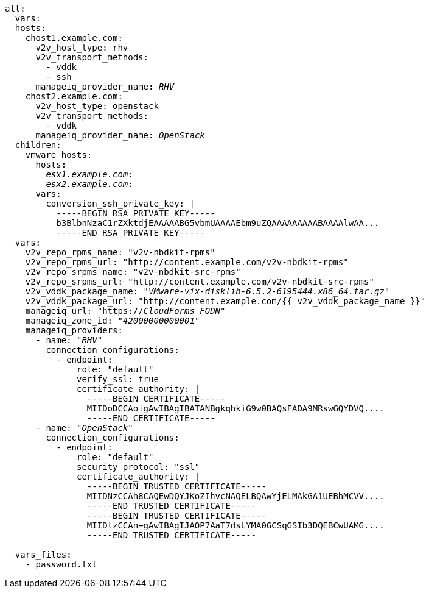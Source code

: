 [id="Ansible_conversion_hosts_inventory_file_example"]
[options="nowrap" subs="+quotes,verbatim,+macros"]
----
all:
  vars:
  hosts:
    chost1.example.com:
      v2v_host_type: rhv
      v2v_transport_methods:
        - vddk
        - ssh
      manageiq_provider_name: _RHV_
    chost2.example.com:
      v2v_host_type: openstack
      v2v_transport_methods:
        - vddk
      manageiq_provider_name: _OpenStack_
  children:
    vmware_hosts:
      hosts:
        _esx1.example.com_:
        _esx2.example.com_:
      vars:
        conversion_ssh_private_key: |
          -----BEGIN RSA PRIVATE KEY-----
          b3BlbnNzaC1rZXktdjEAAAAABG5vbmUAAAAEbm9uZQAAAAAAAAABAAAAlwAA...
          -----END RSA PRIVATE KEY-----
  vars:
    v2v_repo_rpms_name: "v2v-nbdkit-rpms"
    v2v_repo_rpms_url: "http://content.example.com/v2v-nbdkit-rpms"
    v2v_repo_srpms_name: "v2v-nbdkit-src-rpms"
    v2v_repo_srpms_url: "http://content.example.com/v2v-nbdkit-src-rpms"
    v2v_vddk_package_name: "_VMware-vix-disklib-6.5.2-6195444.x86_64.tar.gz_"
    v2v_vddk_package_url: "http://content.example.com/{{ v2v_vddk_package_name }}"
    manageiq_url: "https://_CloudForms_FQDN_"
    manageiq_zone_id: "_42000000000001_"
    manageiq_providers:
      - name: "_RHV_"
        connection_configurations:
          - endpoint:
              role: "default"
              verify_ssl: true
              certificate_authority: |
                -----BEGIN CERTIFICATE-----
                MIIDoDCCAoigAwIBAgIBATANBgkqhkiG9w0BAQsFADA9MRswGQYDVQ....
                -----END CERTIFICATE-----
      - name: "_OpenStack_"
        connection_configurations:
          - endpoint:
              role: "default"
              security_protocol: "ssl"
              certificate_authority: |
                -----BEGIN TRUSTED CERTIFICATE-----
                MIIDNzCCAh8CAQEwDQYJKoZIhvcNAQELBQAwYjELMAkGA1UEBhMCVV....
                -----END TRUSTED CERTIFICATE-----
                -----BEGIN TRUSTED CERTIFICATE-----
                MIIDlzCCAn+gAwIBAgIJAOP7AaT7dsLYMA0GCSqGSIb3DQEBCwUAMG....
                -----END TRUSTED CERTIFICATE-----

  vars_files:
    - password.txt
----
